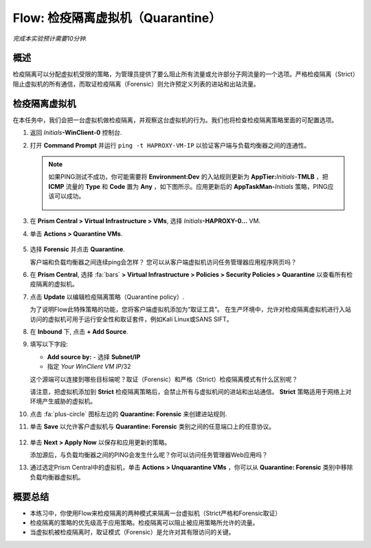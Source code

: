 .. _flow_quarantine_vm:

-------------------
Flow: 检疫隔离虚拟机（Quarantine）
-------------------

*完成本实验预计需要10分钟.*

概述
++++++++

检疫隔离可以分配虚拟机受限的策略，为管理员提供了要么阻止所有流量或允许部分子网流量的一个选项。严格检疫隔离（Strict）阻止虚拟机的所有通信，而取证检疫隔离（Forensic）则允许预定义列表的进站和出站流量。

检疫隔离虚拟机
+++++++++++++++++

在本任务中，我们会把一台虚拟机做检疫隔离，并观察这台虚拟机的行为。我们也将检查检疫隔离策略里面的可配置选项。

#. 返回 *Initials*\ **-WinClient-0** 控制台.

#. 打开 **Command Prompt** 并运行 ``ping -t HAPROXY-VM-IP`` 以验证客户端与负载均衡器之间的连通性。

   .. note::

     如果PING测试不成功，你可能需要将 **Environment:Dev** 的入站规则更新为 **AppTier:**\ *Initials*-**TMLB** ，把 **ICMP** 流量的 **Type** 和 **Code** 置为 **Any** ，如下图所示。应用更新后的 **AppTaskMan-**\ *Initials* 策略，PING应该可以成功。

     .. figure:: images/41.png

#. 在 **Prism Central > Virtual Infrastructure > VMs**, 选择 *Initials*\ **-HAPROXY-0...** VM.

#. 单击 **Actions > Quarantine VMs**.

   .. figure:: images/42.png

#. 选择 **Forensic** 并点击 **Quarantine**.

   客户端和负载均衡器之间连续ping会怎样？ 您可以从客户端虚拟机访问任务管理器应用程序网页吗？

#. 在 **Prism Central**, 选择 :fa:`bars` **> Virtual Infrastructure > Policies > Security Policies > Quarantine** 以查看所有检疫隔离的虚拟机。

#. 点击 **Update** 以编辑检疫隔离策略（Quarantine policy）.

   为了说明Flow此特殊策略的功能，您将客户端虚拟机添加为“取证工具”。 在生产环境中，允许对检疫隔离虚拟机进行入站访问的虚拟机可用于运行安全性和取证套件，例如Kali Linux或SANS SIFT。

#. 在 **Inbound** 下, 点击 **+ Add Source**.

#. 填写以下字段:

   - **Add source by:** - 选择 **Subnet/IP**
   - 指定 *Your WinClient VM IP*\ /32

   这个源端可以连接到哪些目标端呢？取证（Forensic）和严格（Strict）检疫隔离模式有什么区别呢？

   请注意，把虚拟机添加到 **Strict** 检疫隔离策略后，会禁止所有与虚拟机间的进站和出站通信。 **Strict** 策略适用于网络上对环境产生威胁的虚拟机。

#. 点击 :fa:`plus-circle` 图标左边的 **Quarantine: Forensic** 来创建进站规则.

#. 单击 **Save** 以允许客户虚拟机与 **Quarantine: Forensic** 类别之间的任意端口上的任意协议。

   .. figure:: images/43.png

#. 单击 **Next > Apply Now** 以保存和应用更新的策略。

   添加源后，与负载均衡器之间的PING会发生什么呢？你可以访问任务管理器Web应用吗？ 

#. 通过选定Prism Central中的虚拟机，单击 **Actions > Unquarantine VMs** ，你可以从 **Quarantine: Forensic** 类别中移除负载均衡器虚拟机。

概要总结
+++++++++

- 本练习中，你使用Flow来检疫隔离的两种模式来隔离一台虚拟机（Strict严格和Forensic取证）
- 检疫隔离的策略的优先级高于应用策略。检疫隔离可以阻止被应用策略所允许的流量。
- 当虚拟机被检疫隔离时，取证模式（Forensic）是允许对其有限访问的关键。

